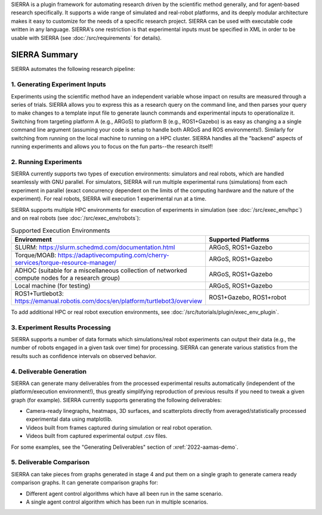 SIERRA is a plugin framework for automating research driven by the scientific
method generally, and for agent-based research specifically. It supports a wide
range of simulated and real-robot platforms, and its deeply modular architecture
makes it easy to customize for the needs of a specific research project. SIERRA
can be used with executable code written in any language. SIERRA's one
restriction is that experimental inputs must be specified in XML in order to be
usable with SIERRA (see :doc:`/src/requirements` for details).

SIERRA Summary
==============

SIERRA automates the following research pipeline:

1. Generating Experiment Inputs
-------------------------------

Experiments using the scientific method have an independent variable whose
impact on results are measured through a series of trials. SIERRA allows you to
express this as a research query on the command line, and then parses your query
to make changes to a template input file to generate launch commands and
experimental inputs to operationalize it. Switching from targeting platform A
(e.g., ARGoS) to platform B (e.g., ROS1+Gazebo) is as easy as changing a a
single command line argument (assuming your code is setup to handle both ARGoS
and ROS environments!). Similarly for switching from running on the local
machine to running on a HPC cluster. SIERRA handles all the "backend" aspects of
running experiments and allows you to focus on the fun parts--the research
itself!

2. Running Experiments
----------------------

SIERRA currently supports two types of execution environments: simulators and
real robots, which are handled seamlessly with GNU parallel. For simulators,
SIERRA will run multiple experimental runs (simulations) from each experiment in
parallel (exact concurrency dependent on the limits of the computing hardware
and the nature of the experiment). For real robots, SIERRA will execution 1
experimental run at a time.

SIERRA supports multiple HPC environments for execution of experiments in
simulation (see :doc:`/src/exec_env/hpc`) and on real robots
(see :doc:`/src/exec_env/robots`):

.. list-table:: Supported Execution Environments
   :widths: 25 75
   :header-rows: 1

   * - Environment

     - Supported Platforms

   * - SLURM: `<https://slurm.schedmd.com/documentation.html>`_

     - ARGoS, ROS1+Gazebo

   * - Torque/MOAB: `<https://adaptivecomputing.com/cherry-services/torque-resource-manager/>`_

     - ARGoS, ROS1+Gazebo

   * - ADHOC (suitable for a miscellaneous collection of networked compute nodes
       for a research group)

     - ARGoS, ROS1+Gazebo

   * - Local machine (for testing)

     - ARGoS, ROS1+Gazebo

   * - ROS1+Turtlebot3: `<https://emanual.robotis.com/docs/en/platform/turtlebot3/overview>`_

     - ROS1+Gazebo, ROS1+robot

To add additional HPC or real robot execution environments, see
:doc:`/src/tutorials/plugin/exec_env_plugin`.

3. Experiment Results Processing
--------------------------------

SIERRA supports a number of data formats which simulations/real robot
experiments can output their data (e.g., the number of robots engaged in a given
task over time) for processing. SIERRA can generate various statistics from the
results such as confidence intervals on observed behavior.

4. Deliverable Generation
-------------------------

SIERRA can generate many deliverables from the processed experimental results
automatically (independent of the platform/execution environment!), thus greatly
simplifying reproduction of previous results if you need to tweak a given graph
(for example). SIERRA currently supports generating the following deliverables:

- Camera-ready linegraphs, heatmaps, 3D surfaces, and scatterplots directly from
  averaged/statistically processed experimental data using matplotlib.

- Videos built from frames captured during simulation or real robot operation.

- Videos built from captured experimental output .csv files.

For some examples, see the "Generating Deliverables" section of
:xref:`2022-aamas-demo`.


5. Deliverable Comparison
-------------------------

SIERRA can take pieces from graphs generated in stage 4 and put them on a single
graph to generate camera ready comparison graphs. It can generate comparison
graphs for:

- Different agent control algorithms which have all been run in the same
  scenario.

- A single agent control algorithm which has been run in multiple scenarios.

